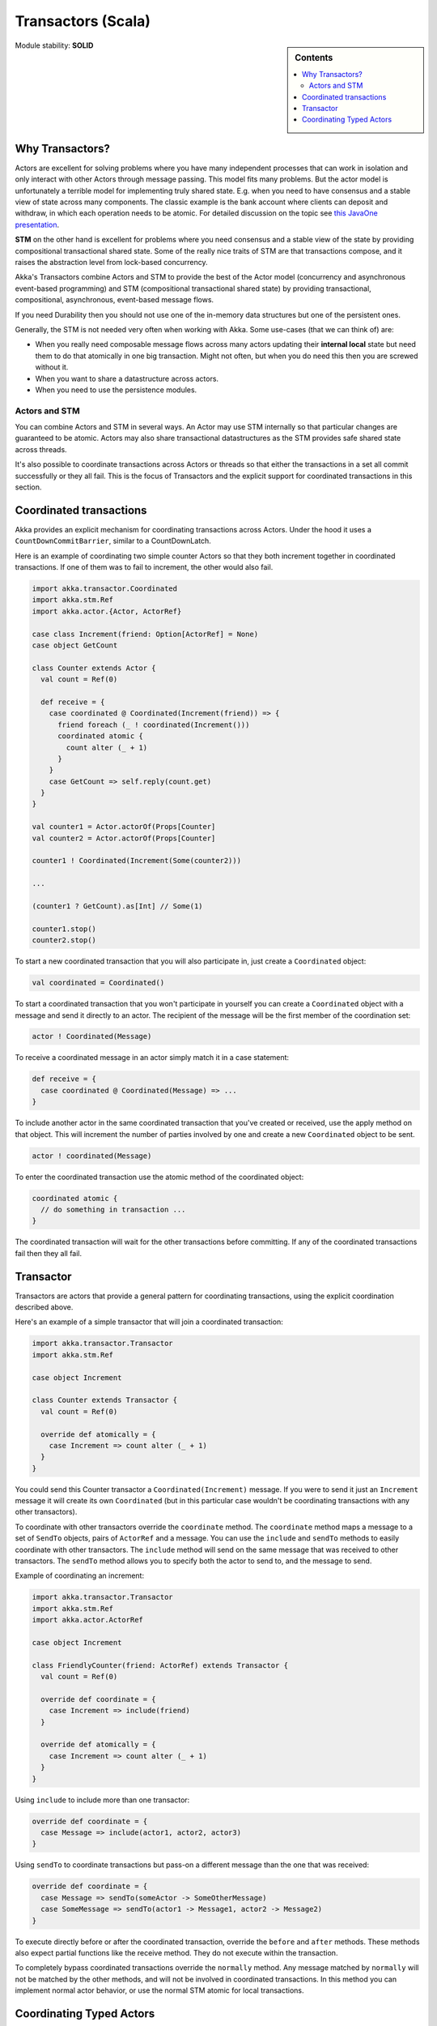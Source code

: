 .. _transactors-scala:

Transactors (Scala)
===================

.. sidebar:: Contents

   .. contents:: :local:

Module stability: **SOLID**

Why Transactors?
----------------

Actors are excellent for solving problems where you have many independent processes that can work in isolation and only interact with other Actors through message passing. This model fits many problems. But the actor model is unfortunately a terrible model for implementing truly shared state. E.g. when you need to have consensus and a stable view of state across many components. The classic example is the bank account where clients can deposit and withdraw, in which each operation needs to be atomic. For detailed discussion on the topic see `this JavaOne presentation <http://www.slideshare.net/jboner/state-youre-doing-it-wrong-javaone-2009>`_.

**STM** on the other hand is excellent for problems where you need consensus and a stable view of the state by providing compositional transactional shared state. Some of the really nice traits of STM are that transactions compose, and it raises the abstraction level from lock-based concurrency.

Akka's Transactors combine Actors and STM to provide the best of the Actor model (concurrency and asynchronous event-based programming) and STM (compositional transactional shared state) by providing transactional, compositional, asynchronous, event-based message flows.

If you need Durability then you should not use one of the in-memory data structures but one of the persistent ones.

Generally, the STM is not needed very often when working with Akka. Some use-cases (that we can think of) are:

- When you really need composable message flows across many actors updating their **internal local** state but need them to do that atomically in one big transaction. Might not often, but when you do need this then you are screwed without it.
- When you want to share a datastructure across actors.
- When you need to use the persistence modules.

Actors and STM
^^^^^^^^^^^^^^

You can combine Actors and STM in several ways. An Actor may use STM internally so that particular changes are guaranteed to be atomic. Actors may also share transactional datastructures as the STM provides safe shared state across threads.

It's also possible to coordinate transactions across Actors or threads so that either the transactions in a set all commit successfully or they all fail. This is the focus of Transactors and the explicit support for coordinated transactions in this section.


Coordinated transactions
------------------------

Akka provides an explicit mechanism for coordinating transactions across Actors. Under the hood it uses a ``CountDownCommitBarrier``, similar to a CountDownLatch.

Here is an example of coordinating two simple counter Actors so that they both increment together in coordinated transactions. If one of them was to fail to increment, the other would also fail.

.. code-block:: scala

  import akka.transactor.Coordinated
  import akka.stm.Ref
  import akka.actor.{Actor, ActorRef}

  case class Increment(friend: Option[ActorRef] = None)
  case object GetCount

  class Counter extends Actor {
    val count = Ref(0)

    def receive = {
      case coordinated @ Coordinated(Increment(friend)) => {
        friend foreach (_ ! coordinated(Increment()))
        coordinated atomic {
          count alter (_ + 1)
        }
      }
      case GetCount => self.reply(count.get)
    }
  }

  val counter1 = Actor.actorOf(Props[Counter]
  val counter2 = Actor.actorOf(Props[Counter]

  counter1 ! Coordinated(Increment(Some(counter2)))

  ...

  (counter1 ? GetCount).as[Int] // Some(1)

  counter1.stop()
  counter2.stop()

To start a new coordinated transaction that you will also participate in, just create a ``Coordinated`` object:

.. code-block:: scala

  val coordinated = Coordinated()

To start a coordinated transaction that you won't participate in yourself you can create a ``Coordinated`` object with a message and send it directly to an actor. The recipient of the message will be the first member of the coordination set:

.. code-block:: scala

  actor ! Coordinated(Message)

To receive a coordinated message in an actor simply match it in a case statement:

.. code-block:: scala

  def receive = {
    case coordinated @ Coordinated(Message) => ...
  }

To include another actor in the same coordinated transaction that you've created or received, use the apply method on that object. This will increment the number of parties involved by one and create a new ``Coordinated`` object to be sent.

.. code-block:: scala

  actor ! coordinated(Message)

To enter the coordinated transaction use the atomic method of the coordinated object:

.. code-block:: scala

  coordinated atomic {
    // do something in transaction ...
  }

The coordinated transaction will wait for the other transactions before committing. If any of the coordinated transactions fail then they all fail.


Transactor
----------

Transactors are actors that provide a general pattern for coordinating transactions, using the explicit coordination described above.

Here's an example of a simple transactor that will join a coordinated transaction:

.. code-block:: scala

  import akka.transactor.Transactor
  import akka.stm.Ref

  case object Increment

  class Counter extends Transactor {
    val count = Ref(0)

    override def atomically = {
      case Increment => count alter (_ + 1)
    }
  }

You could send this Counter transactor a ``Coordinated(Increment)`` message. If you were to send it just an ``Increment`` message it will create its own ``Coordinated`` (but in this particular case wouldn't be coordinating transactions with any other transactors).

To coordinate with other transactors override the ``coordinate`` method. The ``coordinate`` method maps a message to a set of ``SendTo`` objects, pairs of ``ActorRef`` and a message. You can use the ``include`` and ``sendTo`` methods to easily coordinate with other transactors. The ``include`` method will send on the same message that was received to other transactors. The ``sendTo`` method allows you to specify both the actor to send to, and the message to send.

Example of coordinating an increment:

.. code-block:: scala

  import akka.transactor.Transactor
  import akka.stm.Ref
  import akka.actor.ActorRef

  case object Increment

  class FriendlyCounter(friend: ActorRef) extends Transactor {
    val count = Ref(0)

    override def coordinate = {
      case Increment => include(friend)
    }

    override def atomically = {
      case Increment => count alter (_ + 1)
    }
  }

Using ``include`` to include more than one transactor:

.. code-block:: scala

  override def coordinate = {
    case Message => include(actor1, actor2, actor3)
  }

Using ``sendTo`` to coordinate transactions but pass-on a different message than the one that was received:

.. code-block:: scala

  override def coordinate = {
    case Message => sendTo(someActor -> SomeOtherMessage)
    case SomeMessage => sendTo(actor1 -> Message1, actor2 -> Message2)
  }

To execute directly before or after the coordinated transaction, override the ``before`` and ``after`` methods. These methods also expect partial functions like the receive method. They do not execute within the transaction.

To completely bypass coordinated transactions override the ``normally`` method. Any message matched by ``normally`` will not be matched by the other methods, and will not be involved in coordinated transactions. In this method you can implement normal actor behavior, or use the normal STM atomic for local transactions.


Coordinating Typed Actors
-------------------------

It's also possible to use coordinated transactions with typed actors. You can explicitly pass around ``Coordinated`` objects, or use built-in support with the ``@Coordinated`` annotation and the ``Coordination.coordinate`` method.

To specify a method should use coordinated transactions add the ``@Coordinated`` annotation. **Note**: the ``@Coordinated`` annotation only works with methods that return Unit (one-way methods).

.. code-block:: scala

  trait Counter {
    @Coordinated def increment()
    def get: Int
  }

To coordinate transactions use a ``coordinate`` block:

.. code-block:: scala

  coordinate {
    counter1.increment()
    counter2.increment()
  }

Here's an example of using ``@Coordinated`` with a TypedActor to coordinate increments.

.. code-block:: scala

  import akka.actor.TypedActor
  import akka.stm.Ref
  import akka.transactor.annotation.Coordinated
  import akka.transactor.Coordination._

  trait Counter {
    @Coordinated def increment()
    def get: Int
  }

  class CounterImpl extends TypedActor with Counter {
    val ref = Ref(0)
    def increment() { ref alter (_ + 1) }
    def get = ref.get
  }

  ...

  val counter1 = TypedActor.newInstance(classOf[Counter], classOf[CounterImpl])
  val counter2 = TypedActor.newInstance(classOf[Counter], classOf[CounterImpl])

  coordinate {
    counter1.increment()
    counter2.increment()
  }

  TypedActor.stop(counter1)
  TypedActor.stop(counter2)

The ``coordinate`` block will wait for the transactions to complete. If you do not want to wait then you can specify this explicitly:

.. code-block:: scala

  coordinate(wait = false) {
    counter1.increment()
    counter2.increment()
  }

